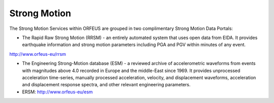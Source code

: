 

Strong Motion
================================================

The Strong Motion Services within ORFEUS are grouped in two complimentary Strong Motion Data Portals:

* The Rapid Raw Strong Motion (RRSM) - an entirely automated system that uses open data from EIDA. It provides earthquake information and strong motion parameters including PGA and PGV within minutes of any event.

http://www.orfeus-eu/rrsm

* The Engineering Strong-Motion database (ESM) - a reviewed archive of accelerometric waveforms from events with magnitudes above 4.0 recorded in Europe and the middle-East since 1969. It provides unprocessed acceleration time-series, manually processed acceleration, velocity, and displacement waveforms, acceleration and displacement response spectra, and other relevant engineering parameters.

* ERSM:  http://www.orfeus-eu/esm



